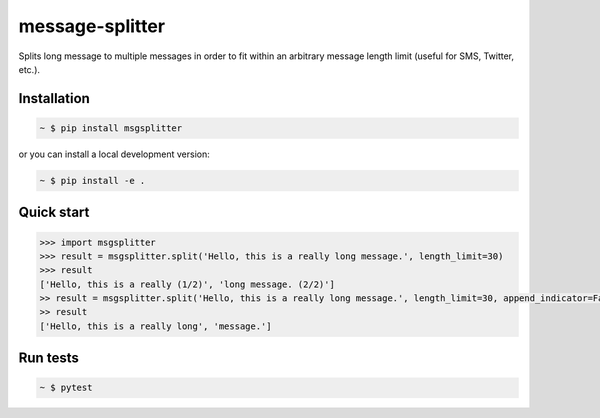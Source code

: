 message-splitter
================

.. image:: https://img.shields.io/travis/com/Elijas/msgsplitter.svg
   :target: https://travis-ci.com/elijas/msgsplitter
.. image:: https://img.shields.io/pypi/v/msgsplitter.svg
   :target: https://pypi.org/project/msgsplitter/
.. image:: https://img.shields.io/pypi/pyversions/msgsplitter.svg
   :target: https://pypi.org/project/msgsplitter/
.. image:: https://img.shields.io/github/issues/Elijas/msgsplitter.svg
   :target: https://github.com/Elijas/msgsplitter/issues
.. image:: https://img.shields.io/github/license/elijas/msgsplitter.svg
   :target: https://github.com/Elijas/msgsplitter/blob/master/LICENSE


Splits long message to multiple messages in order to fit within an arbitrary message length limit (useful for SMS, Twitter, etc.).


Installation
------------
.. sourcecode:: bash

   ~ $ pip install msgsplitter

or you can install a local development version:

.. sourcecode:: bash

   ~ $ pip install -e .

Quick start
-----------

.. sourcecode:: python

   >>> import msgsplitter
   >>> result = msgsplitter.split('Hello, this is a really long message.', length_limit=30)
   >>> result
   ['Hello, this is a really (1/2)', 'long message. (2/2)']
   >> result = msgsplitter.split('Hello, this is a really long message.', length_limit=30, append_indicator=False)
   >> result
   ['Hello, this is a really long', 'message.']

Run tests
-----------

.. sourcecode:: bash

   ~ $ pytest
